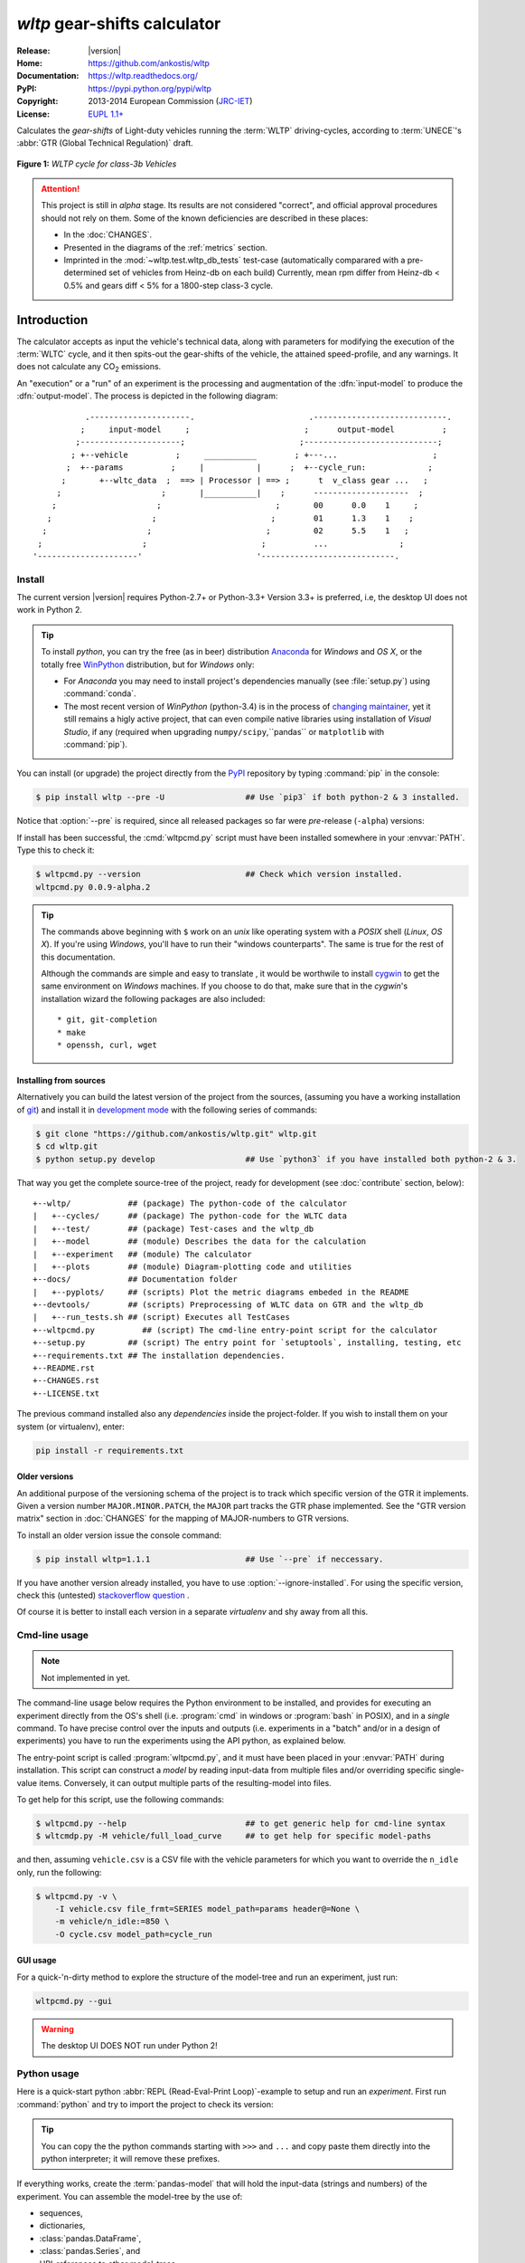===============================
*wltp* gear-shifts calculator
===============================

|dev-status| |build-status| |cover-status| |docs-status| |pypi-status| |downloads-count| |github-issues|

:Release:       |version|
:Home:          https://github.com/ankostis/wltp
:Documentation: https://wltp.readthedocs.org/
:PyPI:          https://pypi.python.org/pypi/wltp
:Copyright:     2013-2014 European Commission (`JRC-IET <http://iet.jrc.ec.europa.eu/>`_)
:License:       `EUPL 1.1+ <https://joinup.ec.europa.eu/software/page/eupl>`_

Calculates the *gear-shifts* of Light-duty vehicles running the :term:`WLTP`
driving-cycles, according to :term:`UNECE`'s :abbr:`GTR (Global Technical Regulation)` draft.

.. figure:: docs/wltc_class3b.png
    :align: center

    **Figure 1:** *WLTP cycle for class-3b Vehicles*


.. Attention:: This project is still in *alpha* stage.  Its results are not
    considered "correct", and official approval procedures should not rely on them.
    Some of the known deficiencies are described in these places:

    * In the :doc:`CHANGES`.
    * Presented in the diagrams of the :ref:`metrics` section.
    * Imprinted in the :mod:`~wltp.test.wltp_db_tests` test-case
      (automatically comparared with a pre-determined set of vehicles from Heinz-db on each build)
      Currently, mean rpm differ from Heinz-db < 0.5% and gears diff < 5% for a 1800-step class-3 cycle.



.. _begin-intro:

Introduction
============

The calculator accepts as input the vehicle's technical data, along with parameters for modifying the execution
of the :term:`WLTC` cycle, and it then spits-out the gear-shifts of the vehicle, the attained speed-profile,
and any warnings.  It does not calculate any |CO2| emissions.


An "execution" or a "run" of an experiment is the processing and augmentation of the :dfn:`input-model`
to produce the :dfn:`output-model`.  The process is depicted in the following diagram::

               .---------------------.                        .----------------------------.
              ;     input-model     ;                        ;      output-model          ;
             ;---------------------;                        ;----------------------------;
            ; +--vehicle          ;     ___________        ; +---...                    ;
           ;  +--params          ;     |           |      ;  +--cycle_run:             ;
          ;       +--wltc_data  ;  ==> | Processor | ==> ;      t  v_class gear ...   ;
         ;                     ;       |___________|    ;      --------------------  ;
        ;                     ;                        ;       00      0.0    1     ;
       ;                     ;                        ;        01      1.3    1    ;
      ;                     ;                        ;         02      5.5    1   ;
     ;                     ;                        ;          ...               ;
    '---------------------'                        '----------------------------.



.. _wltp_install:

Install
-------
The current version |version| requires Python-2.7+ or Python-3.3+ 
Version 3.3+ is preferred, i.e, the desktop UI does not work in Python 2.


.. Tip:: To install *python*, you can try the free (as in beer) distribution
    `Anaconda <http://docs.continuum.io/anaconda/pkg-docs.html>`_ for *Windows* and *OS X*, or
    the totally free `WinPython <http://winpython.sourceforge.net/>`_ distribution, but for *Windows* only:

    * For *Anaconda* you may need to install project's dependencies manually (see :file:`setup.py`)
      using :command:`conda`.
    * The most recent version of *WinPython* (python-3.4) is in the process of
      `changing maintainer <http://sourceforge.net/projects/stonebig.u/files/>`_,
      yet it still remains a higly active project, that can even compile native libraries using
      installation of *Visual Studio*, if any
      (required when upgrading ``numpy/scipy``,``pandas`` or ``matplotlib`` with :command:`pip`).


You can install (or upgrade) the project directly from the `PyPI <https://pypi.python.org/pypi>`_ repository
by typing :command:`pip` in the console:

.. code-block:: console

    $ pip install wltp --pre -U                 ## Use `pip3` if both python-2 & 3 installed.


Notice that :option:`--pre` is required, since all released packages so far were *pre*-release (``-alpha``) versions:

If install has been successful, the :cmd:`wltpcmd.py` script must have been installed somewhere
in your :envvar:`PATH`.  Type this to check it:

.. code-block:: console

    $ wltpcmd.py --version                      ## Check which version installed.
    wltpcmd.py 0.0.9-alpha.2


.. Tip::
    The commands above beginning with ``$`` work on an *unix* like operating system with a *POSIX* shell
    (*Linux*, *OS X*). If you're using *Windows*, you'll have to run their "windows counterparts".
    The same is true for the rest of this documentation.

    Although the commands are simple and easy to translate , it would be worthwile to install
    `cygwin <https://www.cygwin.com/>`_ to get the same environment on *Windows* machines.
    If you choose to do that, make sure that in the *cygwin*'s installation wizard the following packages
    are also included::

        * git, git-completion
        * make
        * openssh, curl, wget



Installing from sources
^^^^^^^^^^^^^^^^^^^^^^^
Alternatively you can build the latest version of the project from the sources,
(assuming you have a working installation of `git <http://git-scm.com/>`_)
and install it in `development mode <http://pythonhosted.org/setuptools/setuptools.html#development-mode>`_
with the following series of commands:

.. code-block:: console

    $ git clone "https://github.com/ankostis/wltp.git" wltp.git
    $ cd wltp.git
    $ python setup.py develop                   ## Use `python3` if you have installed both python-2 & 3.



That way you get the complete source-tree of the project, ready for development
(see :doc:`contribute` section, below)::

    +--wltp/            ## (package) The python-code of the calculator
    |   +--cycles/      ## (package) The python-code for the WLTC data
    |   +--test/        ## (package) Test-cases and the wltp_db
    |   +--model        ## (module) Describes the data for the calculation
    |   +--experiment   ## (module) The calculator
    |   +--plots        ## (module) Diagram-plotting code and utilities
    +--docs/            ## Documentation folder
    |   +--pyplots/     ## (scripts) Plot the metric diagrams embeded in the README
    +--devtools/        ## (scripts) Preprocessing of WLTC data on GTR and the wltp_db
    |   +--run_tests.sh ## (script) Executes all TestCases
    +--wltpcmd.py          ## (script) The cmd-line entry-point script for the calculator
    +--setup.py         ## (script) The entry point for `setuptools`, installing, testing, etc
    +--requirements.txt ## The installation dependencies.
    +--README.rst
    +--CHANGES.rst
    +--LICENSE.txt


The previous command installed also any *dependencies* inside the project-folder.  If you wish to install them
on your system (or virtualenv), enter:

.. code-block:: console

    pip install -r requirements.txt



Older versions
^^^^^^^^^^^^^^
An additional purpose of the versioning schema of the project is to track which specific version
of the GTR it implements.
Given a version number ``MAJOR.MINOR.PATCH``, the ``MAJOR`` part tracks the GTR phase implemented.
See the "GTR version matrix" section in :doc:`CHANGES` for the mapping of MAJOR-numbers to GTR versions.

To install an older version issue the console command:

.. code-block:: console

    $ pip install wltp=1.1.1                    ## Use `--pre` if neccessary.

If you have another version already installed, you have to use :option:`--ignore-installed`.
For using the specific version, check this (untested)
`stackoverflow question <http://stackoverflow.com/questions/6445167/force-python-to-use-an-older-version-of-module-than-what-i-have-installed-now>`_ .

Of course it is better to install each version in a separate `virtualenv` and shy away from all this.



Cmd-line usage
--------------
.. Note:: Not implemented in yet.

The command-line usage below requires the Python environment to be installed, and provides for
executing an experiment directly from the OS's shell (i.e. :program:`cmd` in windows or :program:`bash` in POSIX),
and in a *single* command.  To have precise control over the inputs and outputs
(i.e. experiments in a "batch" and/or in a design of experiments)
you have to run the experiments using the API python, as explained below.


The entry-point script is called :program:`wltpcmd.py`, and it must have been placed in your :envvar:`PATH`
during installation.  This script can construct a *model* by reading input-data
from multiple files and/or overriding specific single-value items. Conversely,
it can output multiple parts of the resulting-model into files.

To get help for this script, use the following commands:

.. code-block:: console

    $ wltpcmd.py --help                         ## to get generic help for cmd-line syntax
    $ wltcmdp.py -M vehicle/full_load_curve     ## to get help for specific model-paths


and then, assuming ``vehicle.csv`` is a CSV file with the vehicle parameters
for which you want to override the ``n_idle`` only, run the following:

.. code-block:: console

    $ wltpcmd.py -v \
        -I vehicle.csv file_frmt=SERIES model_path=params header@=None \
        -m vehicle/n_idle:=850 \
        -O cycle.csv model_path=cycle_run





GUI usage
^^^^^^^^^
For a quick-'n-dirty method to explore the structure of the model-tree and run an experiment,
just run:

.. code-block:: console

    wltpcmd.py --gui

.. Warning:: The desktop UI DOES NOT run under Python 2!



Python usage
------------
Here is a quick-start python :abbr:`REPL (Read-Eval-Print Loop)`-example to setup and run
an *experiment*.  First run :command:`python` and try to import the project to check its version:

.. doctest::

    >>> import wltp

    >>> wltp.__version__            ## Check version once more.
    '0.0.9-alpha.2'

    >>> wltp.__file__               ## To check where it was installed.         # doctest: +SKIP
    /usr/local/lib/site-package/wltp-...


.. Tip::
    You can copy the the python commands starting with ``>>>`` and ``...`` and copy paste them directly
    into the python interpreter; it will remove these prefixes.

If everything works, create the :term:`pandas-model` that will hold the input-data (strings and numbers)
of the experiment.  You can assemble the model-tree by the use of:

* sequences,
* dictionaries,
* :class:`pandas.DataFrame`,
* :class:`pandas.Series`, and
* URI-references to other model-trees.


For instance:

.. doctest::

    >>> from wltp import model
    >>> from wltp.experiment import Experiment
    >>> from collections import OrderedDict as odic         ## It is handy to preserve keys-order.

    >>> mdl = odic(
    ...   vehicle = odic(
    ...     unladen_mass = 1430,
    ...     test_mass    = 1500,
    ...     v_max        = 195,
    ...     p_rated      = 100,
    ...     n_rated      = 5450,
    ...     n_idle       = 950,
    ...     n_min        = None,                            ## Manufacturers my overridde it
    ...     gear_ratios         = [120.5, 75, 50, 43, 37, 32],
    ...     resistance_coeffs   = [100, 0.5, 0.04],
    ...   )
    ... )


For information on the accepted model-data, check its :term:`JSON-schema`:

.. doctest::

    >>> model.json_dumps(model.model_schema(), indent=2)                                # doctest: +SKIP
    {
      "properties": {
        "params": {
          "properties": {
            "f_n_min_gear2": {
              "description": "Gear-2 is invalid when N :< f_n_min_gear2 * n_idle.",
              "type": [
                "number",
                "null"
              ],
              "default": 0.9
            },
            "v_stopped_threshold": {
              "description": "Velocity (Km/h) under which (<=) to idle gear-shift (Annex 2-3.3, p71).",
              "type": [
    ...


You then have to feed this model-tree to the :class:`~wltp.experiment.Experiment`
constructor. Internally the :class:`~wltp.pandel.Pandel` resolves URIs, fills-in default values and
validates the data based on the project's pre-defined JSON-schema:

.. doctest::

    >>> processor = Experiment(mdl)         ## Fills-in defaults and Validates model.


Assuming validation passes without errors, you can now inspect the defaulted-model
before running the experiment:

.. doctest::

    >>> mdl = processor.model               ## Returns the validated model with filled-in defaults.
    >>> sorted(mdl)                         ## The "defaulted" model now includes the `params` branch.
    ['params', 'vehicle']
    >>> 'full_load_curve' in mdl['vehicle'] ## A default wot was also provided in the `vehicle`.
    True


Now you can run the experiment:

.. doctest::

    >>> mdl = processor.run()               ## Runs experiment and augments the model with results.
    >>> sorted(mdl)                         ## Print the top-branches of the "augmented" model.
    ['cycle_run', 'params', 'vehicle']


To access the time-based cycle-results it is better to use a :class:`pandas.DataFrame`:

.. doctest::

    >>> import pandas as pd
    >>> df = pd.DataFrame(mdl['cycle_run']); df.index.name = 't'
    >>> df.shape                            ## ROWS(time-steps) X COLUMNS.
    (1801, 11)
    >>> df.columns
    Index(['v_class', 'v_target', 'clutch', 'gears_orig', 'gears', 'v_real', 'p_available', 'p_required', 'rpm', 'rpm_norm', 'driveability'], dtype='object')
    >>> 'Mean engine_speed: %s' % df.rpm.mean()
    'Mean engine_speed: 1917.0407829'
    >>> df.describe()
               v_class     v_target     clutch   gears_orig        gears  \
    count  1801.000000  1801.000000       1801  1801.000000  1801.000000
    mean     46.506718    46.506718  0.0660744     3.794003     3.683509
    std      36.119280    36.119280  0.2484811     2.278959     2.278108
    ...
    <BLANKLINE>
                v_real  p_available   p_required          rpm     rpm_norm
    count  1801.000000  1801.000000  1801.000000  1801.000000  1801.000000
    mean     50.356222    28.846639     4.991915  1917.040783     0.214898
    std      32.336908    15.833262    12.139823   878.139758     0.195142
    ...

    >>> processor.driveability_report()                                             # doctest: +SKIP
    ...
      12: (a: X-->0)
      13: g1: Revolutions too low!
      14: g1: Revolutions too low!
    ...
      30: (b2(2): 5-->4)
    ...
      38: (c1: 4-->3)
      39: (c1: 4-->3)
      40: Rule e or g missed downshift(40: 4-->3) in acceleration?
    ...
      42: Rule e or g missed downshift(42: 3-->2) in acceleration?
    ...

You can export the cycle-run results in a CSV-file with the following pandas command:

.. code-block:: pycon

    >>> df.to_csv('cycle_run.csv')                                                      # doctest: +SKIP


For more examples, download the sources and check the test-cases
found under the :file:`/wltp/test/` folder.




IPython notebook usage
----------------------
The list of *IPython notebooks* for wltp is maintained at the `wiki <https://github.com/ankostis/wltp/wiki>`_
of the project.

Requirements
^^^^^^^^^^^^
In order to run them interactively, ensure that the following requirements are satisfied:

a. A `ipython-notebook server <http://ipython.org/notebook.html>`_ >= v2.x.x is installed, up and running.
b. The *wltp* is installed on your *python-3* of your system (see `wltp_install`_ above).

Instructions
^^^^^^^^^^^^
* Visit each *notebook* from the wiki-list that you wish to run and **download** it as :file:`ipynb` file
  from the menu (:menuselection:`File|Download as...|IPython Notebook(.ipynb)`).
* Locate the downloaded file with your *file-browser* and **drag n' drop** it on the landing page
  of your notebook's server (the one with the folder-list).


Enjoy!


.. _begin-contribute:

Getting Involved
================
This project is hosted in **github**.
To provide feedback about bugs and errors or questions and requests for enhancements,
use `github's Issue-tracker <https://github.com/ankostis/wltp/issues>`_.



Sources & Dependencies
----------------------
To get involved with development, first you need to download the latest sources:

.. code-block:: console

    $ git clone https://github.com/ankostis/wltp.git wltp.git
    $ cd wltp.git


.. Admonition:: Virtualenv & Liclipse IDE
    :class: note

    You may choose to work in a `virtual-environment <http://docs.python-guide.org/en/latest/dev/virtualenvs/>`_,
    to install dependency libraries isolated from system's ones, and/or without *admin-rights*
    (recommended for *Linux*/*Mac OS*).

    .. Attention::
        If you decide to reuse stystem-installed packages using  :option:`--system-site-packages`
        with ``virtualenv <= 1.11.6``
        (to avoid, for instance, having to reinstall *numpy* and *pandas* that require native-libraries)
        you may be bitten by `bug #461 <https://github.com/pypa/virtualenv/issues/461>`_ which
        prevents you from upgrading any of the pre-installed packages with :command:`pip`.

    Within the sources it is included a :file:`.project` file for the comprehensive
    `LiClipse <https://brainwy.github.io/liclipse/>`_, an **eclipse** IDE pre-configured with the
    excellent **PyDev** environment.  If you also choose to use it, you may have to reorder
    the 1st python interpreter known to eclipse under
    :menuselection:`&Windows --> &Preferences --> PyDev --> Interpreters --> Python Interpreter`,
    since that is is the *default* interpreter, which is specified in the :file:`.project`.
    You may change this choice of interpreter by :guilabel:`Right-clicking` on the Project and navigating
    to :menuselection:`Properties --> PyDev - Interpreter/Grammar --> Interpreter`,
    but you have to remember not commit this change in :file:`.project`.


Then you can install all project's dependencies in *`development mode* using the :file:`setup.py` script:

.. code-block:: console

    $ python setup.py --help                           ## Get help for this script.
    Common commands: (see '--help-commands' for more)

      setup.py build      will build the package underneath 'build/'
      setup.py install    will install the package

    Global options:
      --verbose (-v)      run verbosely (default)
      --quiet (-q)        run quietly (turns verbosity off)
      --dry-run (-n)      don't actually do anything
    ...

    $ python setup.py develop                           ## Also installs dependencies into project's folder.
    $ python setup.py build                             ## Check that the project indeed builds ok.


You should now run the test-cases (see ref:`metrics`, below) to check
that the sources are in good shape:

.. code-block:: console

   $ python setup.py test


.. Note:: The above commands installed the dependencies inside the project folder and
    for the *virtual-environment*.  That is why all build and testing actions have to go through
    :samp:`python setup.py {some_cmd}`.

    If you are dealing with installation problems and/or you want to permantly install dependant packages,
    you have to *deactivate* the virtual-environment and start installing them into your *base*
    python environment:

    .. code-block:: console

       $ deactivate
       $ python setup.py develop

    or even try the more *permanent* installation-mode:

    .. code-block:: console

       $ python setup.py install                # May require admin-rights



Development procedure
---------------------
For submitting code, use ``UTF-8`` everywhere, unix-eol(``LF``) and set ``git --config core.autocrlf = input``.

The typical development procedure is like this:

1. Modify the sources in small, isolated and well-defined changes, i.e.
   adding a single feature, or fixing a specific bug.
2. Add test-cases "proving" your code.
3. Rerun all test-cases to ensure that you didn't break anything,
   and check their *coverage* remain above 80%:

    .. code-block:: console

        $ python setup.py nosetests --with-coverage --cover-package wltp.model,wltp.experiment --cover-min-percentage=80


    .. Tip:: You can enter just: ``python setup.py test_all`` instead of the above cmd-line
        since it has been *aliased* in the :file:`setup.cfg` file.
        Check this file for more example commands to use during development.


4. If you made a rather important modification, update also the :doc:`CHANGES` file and/or
   other documents (i.e. README.rst).  To see the rendered results of the documents,
   issue the following commands and read the result html at :file:`build/sphinx/html/index.html`:

    .. code-block:: console

        $ python setup.py build_sphinx                  # Builds html docs
        $ python setup.py build_sphinx -b doctest       # Checks if python-code embeded in comments runs ok.


5. If there are no problems, commit your changes with a descriptive message.

6. Repeat this cycle for other bugs/enhancements.
7. When you are finished, push the changes upstream to *github* and make a *merge_request*.
   You can check whether your merge-request indeed passed the tests by checking
   its build-status |build-status| on the integration-server's site (TravisCI).

    .. Hint:: Skim through the small IPython developer's documentantion on the matter:
        `The perfect pull request <https://github.com/ipython/ipython/wiki/Dev:-The-perfect-pull-request>`_



.. _metrics:

Tests, Metrics & Reports
------------------------
In order to maintain the algorithm stable, a lot of effort has been put
to setup a series of test-case and metrics to check the sanity of the results
and to compare them with the Heinz-db tool or other datasets included in the project.
These tests can be found in the :file:`wltp/test/` folders.

Additionally, below are *auto-generated* representative diagrams with the purpose
to track the behavior and the evolution of this project.

You can reuse the plotting code here for building nice ipython-notebooks reports,
and (optionally) link them in the wiki of the project (see section above).
The actual code for generating diagrams for these metrics is in :class:`wltp.plots` and it is invoked
by scripts in the :file:`docs/pyplot/` folder.


Mean Engine-speed / PMR
^^^^^^^^^^^^^^^^^^^^^^^
First the mean engine-speed of vehicles are compared with access-db tool, grouped by PMRs:

.. plot:: pyplots/pmr_n_scatter.py


Both tools generate the same rough engine speeds.  There is though a trend for this project
to produce lower rpm's as the PMR of the vehicle increases.
But it is difficult to tell what each vehicle does isolated.

The same information is presented again but now each vehicle difference is drawn with an arrow:

.. plot:: pyplots/pmr_n_arrows.py

It can be seen now that this project's calculates lower engine-speeds for classes 1 & 3 but
the trend is reversed for class 2.

Below the mean-engine-speeds are drawn against the mean gear used, grouped by classes and class-parts
(so that, for instance, a class3 vehicle corresponds to 3 points on the diagram):


.. plot:: pyplots/gears_n_arrows_class_1.py
.. plot:: pyplots/gears_n_arrows_class_2.py
.. plot:: pyplots/gears_n_arrows_class_3.py




Specs & Algorithm
-----------------
This program was implemented from scratch based on
this :download:`GTR specification <23.10.2013 ECE-TRANS-WP29-GRPE-2013-13 0930.docx>`
(included in the :file:`docs/` folder).  The latest version of this GTR, along
with other related documents can be found at UNECE's site:

* http://www.unece.org/trans/main/wp29/wp29wgs/wp29grpe/grpedoc_2013.html
* https://www2.unece.org/wiki/pages/viewpage.action?pageId=2523179
* Probably a more comprehensible but older spec is this one:
  https://www2.unece.org/wiki/display/trans/DHC+draft+technical+report

The WLTC-profiles for the various classes in the :file:`devtools/data/cycles/` folder were generated from the tables
of the specs above using the :file:`devtools/csvcolumns8to2.py` script, but it still requires
an intermediate manual step involving a spreadsheet to copy the table into ands save them as CSV.

Then use the :file:`devtools/buildwltcclass.py` to construct the respective python-vars into the
:mod:`wltp/model.py` sources.


Data-files generated from Steven Heinz's ms-access ``vehicle info`` db-table can be processed
with the  :file:`devtools/preprocheinz.py` script.


Cycles
^^^^^^

.. figure:: docs/wltc_class1.png
    :align: center
.. figure:: docs/wltc_class2.png
    :align: center
.. figure:: docs/wltc_class3a.png
    :align: center
.. figure:: docs/wltc_class3b.png
    :align: center


.. _dev-team:

Development team
----------------

* Author:
    * Kostis Anagnostopoulos
* Contributing Authors:
    * Heinz Steven (test-data, validation and review)
    * Georgios Fontaras (simulation, physics & engineering support)
    * Alessandro Marotta (policy support)



.. _begin-glossary:

Glossary
========
.. glossary::

    WLTP
        The `Worldwide harmonised Light duty vehicles Test Procedure <https://www2.unece.org/wiki/pages/viewpage.action?pageId=2523179>`_,
        a :term:`GRPE` informal working group

    UNECE
        The United Nations Economic Commission for Europe, which has assumed the steering role
        on the :term:`WLTP`.

    GRPE
        :term:`UNECE` Working party on Pollution and Energy - Transport Programme

    GS Task-Force
        The Gear-shift Task-force of the :term:`GRPE`. It is the team of automotive experts drafting
        the gear-shifting strategy for vehicles running the :term:`WLTP` cycles.

    WLTC
        The family of pre-defined *driving-cycles* corresponding to vehicles with different
        :abbr:`PMR (Power to Mass Ratio)`. Classes 1,2, 3a & 3b are split in 2, 4, 4 and 4 *parts* respectively.

    Unladen mass
        *UM* or *Curb weight*, the weight of the vehicle in running order minus
        the mass of the driver.

    Test mass
        *TM*, the representative weight of the vehicle used as input for the calculations of the simulation,
        derived by interpolating between high and low values for the |CO2|-family of the vehicle.

    Downscaling
        Reduction of the top-velocity of the original drive trace to be followed, to ensure that the vehicle
        is not driven in an unduly high proportion of "full throttle".

    pandas-model
        The *container* of data that the gear-shift calculator consumes and produces.
        It is implemented by :class:`wltp.pandel.Pandel` as a mergeable stack of :term:`JSON-schema` abiding trees of
        strings and numbers, formed with sequences, dictionaries, :mod:`pandas`-instances and URI-references.

    JSON-schema
        The `JSON schema <http://json-schema.org/>`_ is an `IETF draft <http://tools.ietf.org/html/draft-zyp-json-schema-03>`_
        that provides a *contract* for what JSON-data is required for a given application and how to interact
        with it.  JSON Schema is intended to define validation, documentation, hyperlink navigation, and
        interaction control of JSON data.
        You can learn more about it from this `excellent guide <http://spacetelescope.github.io/understanding-json-schema/>`_,
        and experiment with this `on-line validator <http://www.jsonschema.net/>`_.

    JSON-pointer
        JSON Pointer(:rfc:`6901`) defines a string syntax for identifying a specific value within
        a JavaScript Object Notation (JSON) document. It aims to serve the same purpose as *XPath* from the XML world,
        but it is much simpler.



.. _begin-replacements:

.. |CO2| replace:: CO\ :sub:`2`

.. |build-status| image:: https://travis-ci.org/ankostis/wltp.svg
    :alt: Integration-build status
    :scale: 100%
    :target: https://travis-ci.org/ankostis/wltp/builds

.. |cover-status| image:: https://coveralls.io/repos/ankostis/wltp/badge.png?branch=master
        :target: https://coveralls.io/r/ankostis/wltp?branch=master

.. |docs-status| image:: https://readthedocs.org/projects/wltp/badge/
    :alt: Documentation status
    :scale: 100%
    :target: https://readthedocs.org/builds/wltp/

.. |pypi-status| image::  https://pypip.in/v/wltp/badge.png
    :target: https://pypi.python.org/pypi/wltp/
    :alt: Latest Version in PyPI

.. |python-ver| image:: https://pypip.in/py_versions/wltp/badge.svg
    :target: https://pypi.python.org/pypi/wltp/
    :alt: Supported Python versions

.. |dev-status| image:: https://pypip.in/status/wltp/badge.svg
    :target: https://pypi.python.org/pypi/wltp/
    :alt: Development Status

.. |downloads-count| image:: https://pypip.in/download/wltp/badge.svg?period=week
    :target: https://pypi.python.org/pypi/wltp/
    :alt: Downloads

.. |github-issues| image:: http://img.shields.io/github/issues/ankostis/wltp.svg
    :target: https://github.com/ankostis/wltp/issues
    :alt: Issues count
